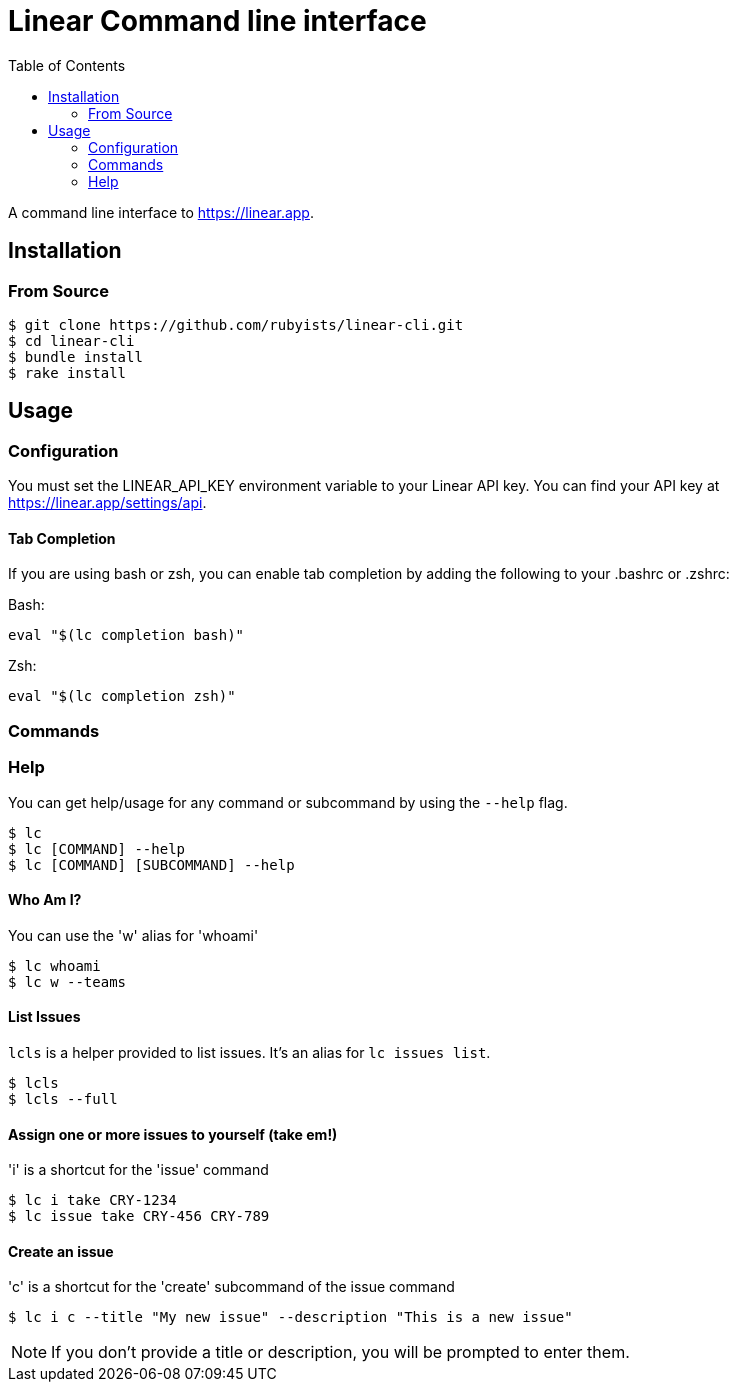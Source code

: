 = Linear Command line interface
:toc: right
:toclevels: 2
:sectanchors:
:icons: font
:experimental:

A command line interface to https://linear.app.

== Installation

=== From Source

[source,sh]
----
$ git clone https://github.com/rubyists/linear-cli.git
$ cd linear-cli
$ bundle install
$ rake install
----

== Usage

=== Configuration

You must set the LINEAR_API_KEY environment variable to your Linear API key. You can find your API key at https://linear.app/settings/api.

==== Tab Completion

If you are using bash or zsh, you can enable tab completion by adding the following to your .bashrc or .zshrc:

Bash:

[source,sh]
----
eval "$(lc completion bash)"
----

Zsh:

[source,sh]
----
eval "$(lc completion zsh)"
----

=== Commands

=== Help

You can get help/usage for any command or subcommand by using the `--help` flag.

[source,sh]
----
$ lc
$ lc [COMMAND] --help
$ lc [COMMAND] [SUBCOMMAND] --help
----

==== Who Am I?

You can use the 'w' alias for 'whoami'

[source,sh]
----
$ lc whoami
$ lc w --teams
----

==== List Issues

`lcls` is a helper provided to list issues. It's an alias for `lc issues list`.

[source,sh]
----
$ lcls
$ lcls --full
----

==== Assign one or more issues to yourself (take em!)

'i' is a shortcut for the 'issue' command

[source,sh]
----
$ lc i take CRY-1234
$ lc issue take CRY-456 CRY-789
----

==== Create an issue

'c' is a shortcut for the 'create' subcommand of the issue command

[source,sh]
----
$ lc i c --title "My new issue" --description "This is a new issue"
----

NOTE: If you don't provide a title or description, you will be prompted to enter them.

